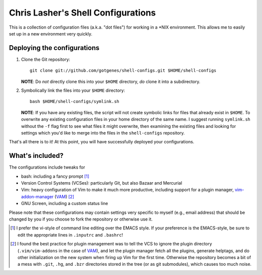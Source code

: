 ===================================
Chris Lasher's Shell Configurations
===================================

This is a collection of configuration files (a.k.a. "dot files") for
working in a \*NIX environment. This allows me to easily set up in a new
environment very quickly.

Deploying the configurations
============================

1.  Clone the Git repository::

      git clone git://github.com/gotgenes/shell-configs.git $HOME/shell-configs

    **NOTE**: Do *not* directly clone this into your ``$HOME``
    directory, *do* clone it into a subdirectory.

2.  Symbolically link the files into your ``$HOME`` directory::

      bash $HOME/shell-configs/symlink.sh

    **NOTE**: If you have any existing files, the script will not create
    symbolic links for files that already exist in ``$HOME``. To
    overwrite any existing configuration files in your home directory of
    the same name. I suggest running ``symlink.sh`` without the ``-f``
    flag first to see what files it might overwrite, then examining the
    existing files and looking for settings which you'd like to merge
    into the files in the ``shell-configs`` repository.

That's all there is to it! At this point, you will have successfully
deployed your configurations.

What's included?
================

The configurations include tweaks for

* bash: including a fancy prompt [1]_
* Version Control Systems (VCSes): particularly Git, but also Bazaar and
  Mercurial
* Vim: heavy configuration of Vim to make it much more productive,
  including support for a plugin manager, `vim-addon-manager`_ (VAM_)
  [2]_
* GNU Screen, including a custom status line

Please note that these configurations may contain settings very specific
to myself (e.g., email address) that should be changed by you if you
choose to fork the repository or otherwise use it.


.. _vim-addon-manager: VAM_
.. _VAM: https://github.com/MarcWeber/vim-addon-manager

.. [1]  I prefer the vi-style of command line editing over the EMACS
        style. If your preference is the EMACS-style, be sure to edit
        the appropriate lines in ``.inputrc`` and ``.bashrc``!

.. [2]  I found the best practice for plugin management was to tell the
        VCS to ignore the plugin directory (``.vim/vim-addons`` in the
        case of VAM_), and let the plugin manager fetch all the plugins,
        generate helptags, and do other initialization on the new system
        when firing up Vim for the first time. Otherwise the repository
        becomes a bit of a mess with ``.git``, ``.hg``, and ``.bzr``
        directories stored in the tree (or as git submodules), which
        causes too much noise.

